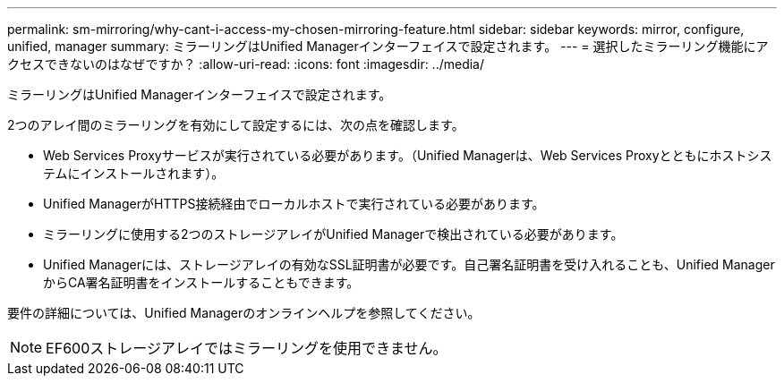 ---
permalink: sm-mirroring/why-cant-i-access-my-chosen-mirroring-feature.html 
sidebar: sidebar 
keywords: mirror, configure, unified, manager 
summary: ミラーリングはUnified Managerインターフェイスで設定されます。 
---
= 選択したミラーリング機能にアクセスできないのはなぜですか？
:allow-uri-read: 
:icons: font
:imagesdir: ../media/


[role="lead"]
ミラーリングはUnified Managerインターフェイスで設定されます。

2つのアレイ間のミラーリングを有効にして設定するには、次の点を確認します。

* Web Services Proxyサービスが実行されている必要があります。（Unified Managerは、Web Services Proxyとともにホストシステムにインストールされます）。
* Unified ManagerがHTTPS接続経由でローカルホストで実行されている必要があります。
* ミラーリングに使用する2つのストレージアレイがUnified Managerで検出されている必要があります。
* Unified Managerには、ストレージアレイの有効なSSL証明書が必要です。自己署名証明書を受け入れることも、Unified ManagerからCA署名証明書をインストールすることもできます。


要件の詳細については、Unified Managerのオンラインヘルプを参照してください。

[NOTE]
====
EF600ストレージアレイではミラーリングを使用できません。

====